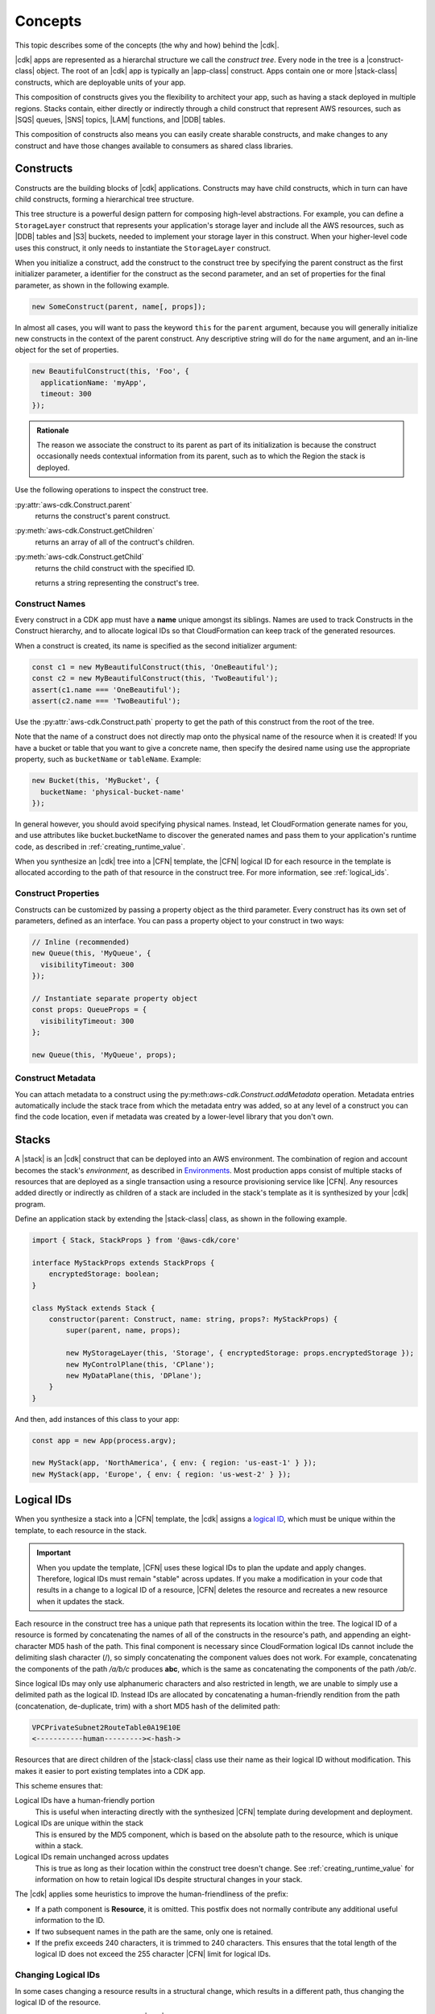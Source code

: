 .. Copyright 2010-2018 Amazon.com, Inc. or its affiliates. All Rights Reserved.

   This work is licensed under a Creative Commons Attribution-NonCommercial-ShareAlike 4.0
   International License (the "License"). You may not use this file except in compliance with the
   License. A copy of the License is located at http://creativecommons.org/licenses/by-nc-sa/4.0/.

   This file is distributed on an "AS IS" BASIS, WITHOUT WARRANTIES OR CONDITIONS OF ANY KIND,
   either express or implied. See the License for the specific language governing permissions and
   limitations under the License.

.. _concepts:

########
Concepts
########

This topic describes some of the concepts (the why and how)
behind the |cdk|.

|cdk| apps are represented as a hierarchal structure we call the *construct
tree*. Every node in the tree is a |construct-class| object. The
root of an |cdk| app is typically an |app-class| construct. Apps
contain one or more |stack-class| constructs, which are deployable
units of your app.

This composition of constructs gives you the flexibility to architect your app, such as
having a stack deployed in multiple regions. Stacks contain, either directly or
indirectly through a child construct that represent AWS resources, such as |SQS|
queues, |SNS| topics, |LAM| functions, and |DDB| tables.

This composition of constructs also means you can easily create sharable constructs,
and make changes to any construct and have those changes available to consumers
as shared class libraries.

.. _constructs:

Constructs
==========

Constructs are the building blocks of |cdk| applications. Constructs may have
child constructs, which in turn can have child constructs, forming a
hierarchical tree structure.

This tree structure is a powerful design pattern for composing high-level
abstractions. For example, you can define a ``StorageLayer`` construct that
represents your application's storage layer and include all the AWS resources,
such as |DDB| tables and |S3| buckets, needed to implement your storage layer in
this construct. When your higher-level code uses this construct, it only needs
to instantiate the ``StorageLayer`` construct.

When you initialize a construct,
add the construct to the construct tree by specifying the parent construct as the first initializer parameter,
a identifier for the construct as the second parameter,
and an set of properties for the final parameter,
as shown in the following example.

.. code-block:: js

   new SomeConstruct(parent, name[, props]);

In almost all cases, you will want to pass the keyword ``this`` for the ``parent``
argument, because you will generally initialize new constructs in the context of
the parent construct. Any descriptive string will do for the ``name``
argument,
and an in-line object for the set of properties.

.. code-block:: js

   new BeautifulConstruct(this, 'Foo', {
     applicationName: 'myApp',
     timeout: 300
   });

.. admonition:: Rationale

   The reason we associate the construct to its parent as part of its
   initialization is because the construct occasionally needs contextual
   information from its parent, such as to which the Region the stack is deployed.

Use the following operations to inspect the construct tree.

:py:attr:`aws-cdk.Construct.parent`
   returns the construct's parent construct.

:py:meth:`aws-cdk.Construct.getChildren`
   returns an array of all of the contruct's children.

:py:meth:`aws-cdk.Construct.getChild`
   returns the child construct with the specified ID.


   returns a string representing the construct's tree.

.. _construct_names:

Construct Names
---------------

Every construct in a CDK app must have a **name** unique amongst its siblings.
Names are used to track Constructs in the Construct hierarchy, and to allocate
logical IDs so that CloudFormation can keep track of the generated resources.

When a construct is created, its name is specified as the second
initializer argument:

.. code-block:: js

   const c1 = new MyBeautifulConstruct(this, 'OneBeautiful');
   const c2 = new MyBeautifulConstruct(this, 'TwoBeautiful');
   assert(c1.name === 'OneBeautiful');
   assert(c2.name === 'TwoBeautiful');

Use the :py:attr:`aws-cdk.Construct.path` property to get the path of this
construct from the root of the tree.

Note that the name of a construct does not directly map onto the physical name
of the resource when it is created! If you have a bucket or table that you want
to give a concrete name, then specify the desired name using use the appropriate
property, such as ``bucketName`` or ``tableName``. Example:

.. code-block:: js

    new Bucket(this, 'MyBucket', {
      bucketName: 'physical-bucket-name'
    });

In general however, you should avoid specifying physical names. Instead, let
CloudFormation generate names for you, and use attributes like bucket.bucketName
to discover the generated names and pass them to your application's runtime
code, as described in :ref:`creating_runtime_value`.

When you synthesize an |cdk| tree into a |CFN| template, the |CFN| logical ID
for each resource in the template is allocated according to the path of that
resource in the construct tree. For more information, see :ref:`logical_ids`.

.. _construct_properties:

Construct Properties
--------------------

Constructs can be customized by passing a property object as the third
parameter. Every construct has its own set of parameters, defined as an
interface. You can pass a property object to your construct in two ways:

.. code-block:: js

   // Inline (recommended)
   new Queue(this, 'MyQueue', {
     visibilityTimeout: 300
   });

   // Instantiate separate property object
   const props: QueueProps = {
     visibilityTimeout: 300
   };

   new Queue(this, 'MyQueue', props);

.. _construct_metadata:

Construct Metadata
------------------

You can attach metadata to a construct using the
py:meth:`aws-cdk.Construct.addMetadata` operation. Metadata entries
automatically include the stack trace from which the metadata entry was added,
so at any level of a construct you can find the code location, even if metadata
was created by a lower-level library that you don't own.

.. _stacks:

Stacks
======

A |stack| is an |cdk| construct that can be deployed into an AWS environment.
The combination of region and account becomes the stack's *environment*, as
described in `Environments`_. Most production apps consist of multiple stacks of
resources that are deployed as a single transaction using a resource
provisioning service like |CFN|. Any resources added directly or indirectly as
children of a stack are included in the stack's template as it is synthesized by
your |cdk| program.

Define an application stack by extending the |stack-class| class, as
shown in the following example.

.. code-block:: js

   import { Stack, StackProps } from '@aws-cdk/core'

   interface MyStackProps extends StackProps {
       encryptedStorage: boolean;
   }

   class MyStack extends Stack {
       constructor(parent: Construct, name: string, props?: MyStackProps) {
           super(parent, name, props);

           new MyStorageLayer(this, 'Storage', { encryptedStorage: props.encryptedStorage });
           new MyControlPlane(this, 'CPlane');
           new MyDataPlane(this, 'DPlane');
       }
   }

And then, add instances of this class to your app:

.. code-block:: js

    const app = new App(process.argv);

    new MyStack(app, 'NorthAmerica', { env: { region: 'us-east-1' } });
    new MyStack(app, 'Europe', { env: { region: 'us-west-2' } });

.. _logical_ids:

Logical IDs
===========

When you synthesize a stack into a |CFN| template,
the |cdk| assigns a
`logical ID <https://docs.aws.amazon.com/AWSCloudFormation/latest/UserGuide/resources-section-structure.html>`_,
which must be unique within the template,
to each resource in the stack.

.. important::

    When you update the template, |CFN| uses these logical IDs to plan the update
    and apply changes. Therefore, logical IDs must remain "stable" across updates.
    If you make a modification in your code that results in a change to a logical ID
    of a resource, |CFN| deletes the resource and recreates a new resource when it
    updates the stack.

Each resource in the construct tree has a unique path that represents its
location within the tree. The logical ID of a resource is formed by
concatenating the names of all of the constructs in the resource's path, and
appending an eight-character MD5 hash of the path. This final component is
necessary since CloudFormation logical IDs cannot include the delimiting slash
character (/), so simply concatenating the component values does not work. For
example, concatenating the components of the path */a/b/c* produces **abc**,
which is the same as concatenating the components of the path */ab/c*.

Since logical IDs may only use alphanumeric characters and also restricted in
length, we are unable to simply use a delimited path as the logical ID. Instead
IDs are allocated by concatenating a human-friendly rendition from the path
(concatenation, de-duplicate, trim) with a short MD5 hash of the delimited path:

.. code-block:: text

    VPCPrivateSubnet2RouteTable0A19E10E
    <-----------human---------><-hash->

Resources that are direct children of the |stack-class| class use
their name as their logical ID without modification. This makes it easier to
port existing templates into a CDK app.

This scheme ensures that:

Logical IDs have a human-friendly portion
   This is useful when interacting directly with the synthesized |CFN|
   template during development and deployment.

Logical IDs are unique within the stack
   This is ensured by the MD5 component,
   which is based on the absolute path to the resource,
   which is unique within a stack.

Logical IDs remain unchanged across updates
   This is true as long as their location within the construct tree doesn't change.
   See :ref:`creating_runtime_value`
   for information on how to retain
   logical IDs despite structural changes in your stack.

The |cdk| applies some heuristics to improve the human-friendliness of the prefix:

- If a path component is **Resource**, it is omitted.
  This postfix does not normally contribute any additional useful information to the ID.
- If two subsequent names in the path are the same, only one is retained.
- If the prefix exceeds 240 characters, it is trimmed to 240 characters.
  This ensures that the total length of the logical ID does not exceed the 255 character
  |CFN| limit for logical IDs.

.. _changing_logical_ids:

Changing Logical IDs
--------------------

In some cases changing a resource
results in a structural change,
which results in a different path,
thus changing the logical ID of the resource.

When a resource's logical ID changes,
|CFN| eventually deletes the old resource and create a new resource,
as it cannot determine that the two resources are the same.
Depending on the nature of the resource,
this can be disastrous in production, such as when deleting a |DDB| table.

You could use
`CloudFormation Stack Policies
<https://docs.aws.amazon.com/AWSCloudFormation/latest/UserGuide/protect-stack-resources.html>`_
to protect critical resources in your stack from accidental deletion.
Although this |CFN| feature is not supported in the |cdk| and |toolkit|,
the |cdk| does provide a few other mechanisms to help deal with logical ID changes.

If you have CDK stacks deployed with persistent resources such as S3 buckets or
DynamoDB tables, you may want to explicitly "rename" the new logical IDs to
match your existing resources.

First, make sure you compare the newly synthesized template with any deployed
stacks. `cdk diff` will tell you which resources are about to be destroyed:

.. code:: shell

    [-] ☢️ Destroying MyTable (type: AWS::DynamoDB::Table)
    [+] 🆕 Creating MyTableCD117FA1 (type: AWS::DynamoDB::Table)

# :py:meth:`aws-cdk.Stack.renameLogical` where :code:`from` is either an explicit logical ID or a path.
  Call this method after the resource has been added to the stack.
# :py:attr:`aws-cdk.Resource.logicalId` allows assigning a fixed logical ID to a resource,
  and opt-out from using the scheme described above.

.. _environments:

Environments and authentication
===============================

The |cdk| refers to the combination of an account ID and a Region as an *environment*.
The simplest environment is the one you get by default,
which is the one you get when you have set up your credentials and a default Region as described in
:ref:`credentials_and_region`.

When you create a |stack-class| instance, you can supply the target deployment environment
for the stack using the **env** property, as shown in the following example,
where REGION is the Region in which you want to create the stack and ACCOUNT is your account ID.

.. code:: js

   new MyStack(app, { env: { region: 'REGION', account: 'ACCOUNT' } });

For each of the two arguments **region** and **account**, the |cdk| uses the
following lookup procedure:

#. If **region** or **account** are provided directly as an property to the
   Stack, use that.
#. Otherwise, read **default-account** and **default-region** from the application's context.
   These can be set in the |toolkit| in either the local |cx-json| file or the global version in
   *$HOME/.cdk* on Linux or MacOS or *%USERPROFILE%\\.cdk* on Windows.
#. If these are not defined, it will determine them as follows:
    * **account**: use account from default SDK credentials. Environment
      variables are tried first (**AWS_ACCESS_KEY_ID** and **AWS_SECRET_ACCESS_KEY**),
      followed by credentials in *$HOME/.aws/credentials* on Linux or MacOS
      or *%USERPROFILE%\\.aws\\credentials* on Windows.
    * **region**: use the default region configured in *$HOME/.aws/config* on
      Linux or MacOS or *%USERPROFILE%\\.aws\\config* on Windows.
    * You can set these defaults manually, but we recommend you use ``aws
      configure``, as described in the :doc:`getting-started` topic.

We recommend you use the default environment for development stacks,
and explicitly specify accounts and Regions for production stacks.

.. note::

   Note that even though the region and account might explicitly be set on your
   Stack, if you run ``cdk deploy`` the |cdk| will still use the
   currently-configured SDK credentials, as provided via the **AWS_**
   environment variables or ``aws configure``. This means that if you want to
   deploy stacks to multiple accounts, you will have to set the correct
   credentials for each invocation to ``cdk deploy STACK``.

   In the future, we will provide the ability to specify credential sources for
   individual accounts so that you can deploy to multiple accounts using one
   invocation of ``cdk deploy``, but this feature is not available yet.

.. _environment_context:

Environmental Context
---------------------

When you synthesize a stack to create a |CFN| template, the |cdk| may need information based on the
environment (account and Region), such as the availability zones or AMIs available in the Region.
To enable this feature, the |toolkit| uses *context providers*,
and saves the context information into |cx-json|
the first time you call |cx-synth-code|.

The |cdk| currently supports the following context providers.

:py:class:`_aws-cdk_core.AvailabilityZoneProvider`
   Use this provider to get the list of all supported availability zones in this environment.
   For example, the following code iterates over all of the AZs in the current environment.

.. code:: js

   const zones: string[] = new AvailabilityZoneProvider(this).availabilityZones;

   for (let zone of zones) {
      // do somethning for each zone!
   }

:py:class:`_aws-cdk_core.SSMParameterProvider`
   Use this provider to read values from the current Region's SSM parameter store.
   For example, the follow code returns the value of the 'my-awesome-value' key:

.. code:: js

   const ami: string = new SSMParameterProvider(this).getString('my-awesome-value');

.. _apps:

Apps
====

The main artifact of an |cdk| program is called a *CDK App*.
This is an executable program that can be used to synthesize deployment artifacts
that can be deployed by supporting tools like the |toolkit|,
which are described in :doc:`tools`.

Tools interact with apps through the program's **argv**/**stdout** interface,
which can be easily implemented using the **App** class,
as shown in the following example.

.. code-block:: js

   import { App } from '@aws-cdk/core'

   const app = new App(process.argv); // input: ARGV

   // <add stacks here>

   process.stdout.write(app.run());

An |app-construct| is a collection of |stack| objects, as shown in the following
example.

.. code-block:: js

   import { App } from '@aws-cdk/core'
   import { MyStack } from './my-stack'

   const app = new App(process.argv);

   const dev = new MyStack(app, { name: 'Dev', region: 'us-west-2', dev: true })
   const preProd = new MyStack(app, { name: 'PreProd', region: 'us-west-2', preProd: true })
   const prod = [
       new MyStack(app, { name: 'NAEast', region: 'us-east-1' }),
       new MyStack(app, { name: 'NAWest', region: 'us-west-2' }),
       new MyStack(app, { name: 'EU', region: 'eu-west-1', encryptedStorage: true })
   ]

   new DeploymentPipeline(app, {
       region: 'us-east-1',
       strategy: DeploymentStrategy.Waved,
       preProdStages: [ preProd ],
       prodStages: prod
   });

   process.stdout.write(app.run());

Use the |toolkit| to list the stacks in this executable,
as shown in the following example.

.. code-block:: sh

   cdk list
   [
      { name: "Dev", region: "us-west-2" }
      { name: "PreProd", region: "us-west-2" },
      { name: "NAEast", region: "us-east-1" },
      { name: "NAWest", region: "us-west-2" },
      { name: "EU", region: "eu-west-1" },
      { name: "DeploymentPipeline", region: 'us-east-1' }
   ]

Or deploy one of the stacks,
as shown in the following example.

.. code-block:: sh

   cdk deploy Dev
   ...

.. _applets:

Applets
=======

.. note:: Currently the |cdk| only supports applets published as JavaScript modules.

Applets are files in the YAML or JSON format that have the following root attribute,
where MODULE can represent
a local file, such as :code:`./my-module`,
a local dependency, such as :code:`my-dependency`,
or a global module, such as :code:`aws-cdk-codebuild`
and CLASS is the name of a class exported by the module.

.. code:: js

   applet: MODULE[:CLASS]

If CLASS is not specified, :code:`Applet` is used as the default class name.
Therefore, you need only refer to |cdk| construct libraries that export
an :code:`Applet` class by their library name.

The rest of the YAML file is applet-dependent.
The object is passed as :code:`props` when the applet object is instantiated
and added to an |cdk| app created by **cdk-applet-js**.

Use **cdk-applet-js** *applet* to run the applet, create an |cdk| app,
and use that with the |cdk| tools, as shown in the following example.

.. code-block:: sh

   cdk --app "cdk-applet-js ./my-applet.yaml" synth

To make the applet file executable and use the host as a shebang
on Unix-based systems, such as Linux, MacOS, or Windows Bash shell,
create a script similar to the following.

.. code-block:: sh

   #!/usr/bin/env cdk-applet-js

   applet: aws-cdk-codebuild
   source: arn:aws:codecommit:::my-repository
   image: node:8.9.4
   compute: large
   build:
      - npm install --unsafe-perm
      - npm test
      - npm pack --unsafe-perm

To execute the applet and synthesize a CloudFormation template,
use the following command.

.. code-block:: sh

   cdk synth --app "./build.yaml"

To avoid needing **--app** for every invocation,
add the following entry to *cdk.json*.

.. code-block:: json

   {
      "app": "./build.yaml"
   }
